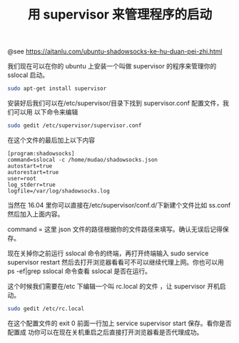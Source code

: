 #+TITLE: 用 supervisor 来管理程序的启动

@see https://aitanlu.com/ubuntu-shadowsocks-ke-hu-duan-pei-zhi.html

我们现在可以在你的 ubuntu 上安装一个叫做 supervisor 的程序来管理你的 sslocal 启动。

#+BEGIN_SRC bash
sudo apt-get install supervisor
#+END_SRC

安装好后我们可以在/etc/supervisor/目录下找到 supervisor.conf 配置文件，我们可以用
以下命令来编辑
#+BEGIN_SRC bash
sudo gedit /etc/supervisor/supervisor.conf
#+END_SRC

在这个文件的最后加上以下内容
#+BEGIN_EXAMPLE
[program:shadowsocks]
command=sslocal -c /home/mudao/shadowsocks.json
autostart=true
autorestart=true
user=root
log_stderr=true
logfile=/var/log/shadowsocks.log
#+END_EXAMPLE

当然在 16.04 里你可以直接在/etc/supervisor/conf.d/下新建个文件比如 ss.conf 然后加入上面内容。

command = 这里 json 文件的路径根据你的文件路径来填写。确认无误后记得保存。

现在关掉你之前运行 sslocal 命令的终端，再打开终端输入 sudo service supervisor restart 然后去打开浏览器看看可不可以继续代理上网。你也可以用 ps -ef|grep sslocal 命令查看 sslocal 是否在运行。

这个时候我们需要在/etc 下编辑一个叫 rc.local 的文件 ，让 supervisor 开机启动。

#+BEGIN_SRC bash
sudo gedit /etc/rc.local
#+END_SRC

在这个配置文件的 exit 0 前面一行加上 service supervisor start 保存。看你是否配置成
功你可以在现在关机重启之后直接打开浏览器看是否代理成功。
